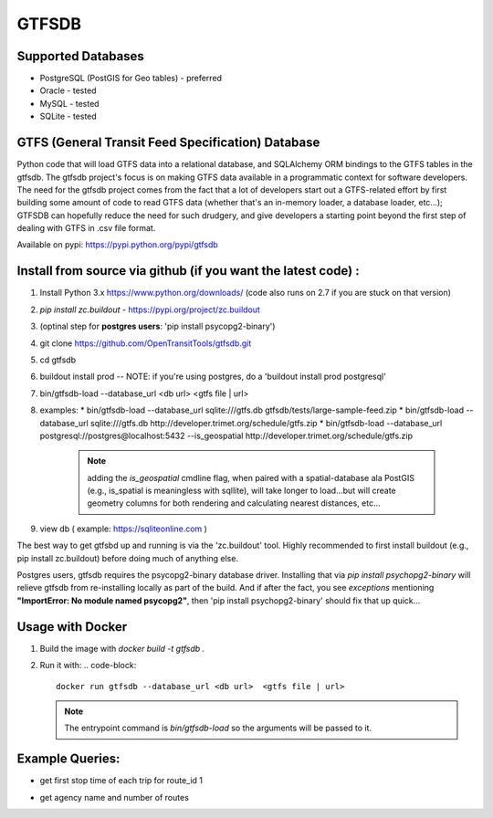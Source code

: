===========
GTFSDB
===========


.. image:: https://badges.gitter.im/Join%20Chat.svg
   :alt: Join the chat at https://gitter.im/OpenTransitTools/gtfsdb
   :target: https://gitter.im/OpenTransitTools/gtfsdb?utm_source=badge&utm_medium=badge&utm_campaign=pr-badge&utm_content=badge


Supported Databases
************

* PostgreSQL (PostGIS for Geo tables) - preferred
* Oracle - tested
* MySQL  - tested
* SQLite - tested


GTFS (General Transit Feed Specification) Database
************

Python code that will load GTFS data into a relational database, and SQLAlchemy ORM bindings to the GTFS tables in the gtfsdb. The gtfsdb project's focus is on making GTFS data available in a programmatic context for software developers. The need for the gtfsdb project comes from the fact that a lot of developers start out a GTFS-related effort by first building some amount of code to read GTFS data (whether that's an in-memory loader, a database loader, etc...);  GTFSDB can hopefully reduce the need for such drudgery, and give developers a starting point beyond the first step of dealing with GTFS in .csv file format.

Available on pypi: https://pypi.python.org/pypi/gtfsdb


Install from source via github (if you want the latest code) :
************

#. Install Python 3.x https://www.python.org/downloads/ (code also runs on 2.7 if you are stuck on that version)
#.  `pip install zc.buildout` - https://pypi.org/project/zc.buildout
#. (optinal step for **postgres users**: 'pip install psycopg2-binary')
#. git clone https://github.com/OpenTransitTools/gtfsdb.git
#. cd gtfsdb
#. buildout install prod -- NOTE: if you're using postgres, do a 'buildout install prod postgresql'
#. bin/gtfsdb-load --database_url <db url>  <gtfs file | url>
#. examples:
   * bin/gtfsdb-load --database_url sqlite:///gtfs.db gtfsdb/tests/large-sample-feed.zip
   * bin/gtfsdb-load --database_url sqlite:///gtfs.db http://developer.trimet.org/schedule/gtfs.zip
   * bin/gtfsdb-load --database_url postgresql://postgres@localhost:5432 --is_geospatial http://developer.trimet.org/schedule/gtfs.zip
     .. note:: adding the `is_geospatial` cmdline flag, when paired with a spatial-database ala PostGIS (e.g., is_spatial is meaningless with sqllite), will take longer to load...but will create geometry columns for both rendering and calculating nearest distances, etc...

#. view db ( example: https://sqliteonline.com )

The best way to get gtfsbd up and running is via the 'zc.buildout' tool.  Highly recommended to first install
buildout (e.g., pip install zc.buildout) before doing much of anything else.

Postgres users, gtfsdb requires the psycopg2-binary database driver.  Installing that via `pip install psychopg2-binary` will relieve gtfsdb from re-installing locally as part of the build.  And if after the fact, you see *exceptions* mentioning
**"ImportError: No module named psycopg2"**, then 'pip install psychopg2-binary' should fix that up quick...


Usage with Docker
************

#. Build the image with `docker build -t gtfsdb .`
#. Run it with:
   .. code-block::
      docker run gtfsdb --database_url <db url>  <gtfs file | url>
   
   .. note:: The entrypoint command is `bin/gtfsdb-load` so the arguments will be passed to it.


Example Queries:
************

* get first stop time of each trip for route_id 1
   .. code-block::
      select *
      from trips t, stop_times st
      where t.route_id = '1'
      and t.trip_id = st.trip_id
      and st.stop_sequence = 1

* get agency name and number of routes
   .. code-block::
      select a.agency_name, a.agency_id, count(r.route_id)
      from routes r, agency a
      where r.agency_id = a.agency_id
      group by a.agency_id, a.agency_name
      order by 3 desc
